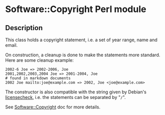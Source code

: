 * Software::Copyright Perl module

** Description

This class holds a copyright statement, i.e. a set of year range, name
and email.

On construction, a cleanup is done to make the statements more
standard. Here are some cleanup example:

#+begin_example
 2002-6 Joe => 2002-2006, Joe
 2001,2002,2003,2004 Joe => 2001-2004, Joe
 # found in markdown documents
 2002 Joe mailto:joe@example.com => 2002, Joe <joe@example.com>
#+end_example

The constructor is also compatible with the string given by Debian's
[[https://manpages.debian.org/licensecheck/licensecheck.1p.en.html][licensecheck]], i.e. the statements can be separated by "=/=".

See [[file:lib/Software/Copyright.pm][Software::Copyright]] doc for more details.


